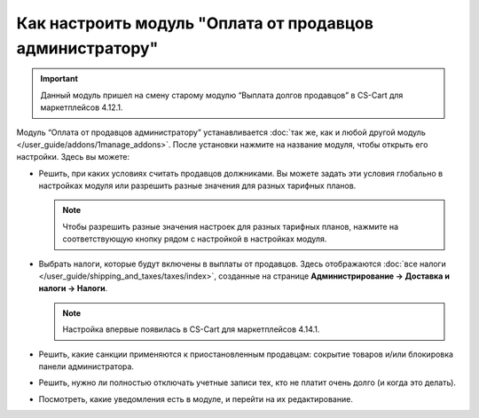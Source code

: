 *********************************************************
Как настроить модуль "Оплата от продавцов администратору"
*********************************************************

.. important::

    Данный модуль пришел на смену старому модулю “Выплата долгов продавцов” в CS-Cart для маркетплейсов 4.12.1.

Модуль “Оплата от продавцов администратору” устанавливается :doc:`так же, как и любой другой модуль </user_guide/addons/1manage_addons>`. После установки нажмите на название модуля, чтобы открыть его настройки. Здесь вы можете:

* Решить, при каких условиях считать продавцов должниками. Вы можете задать эти условия глобально в настройках модуля или разрешить разные значения для разных тарифных планов.

  .. note::

      Чтобы разрешить разные значения настроек для разных тарифных планов, нажмите на соответствующую кнопку рядом с настройкой в настройках модуля.

* Выбрать налоги, которые будут включены в выплаты от продавцов. Здесь отображаются :doc:`все налоги </user_guide/shipping_and_taxes/taxes/index>`, созданные на странице **Администрирование → Доставка и налоги → Налоги**.

  .. note::

      Настройка впервые появилась в CS-Cart для маркетплейсов 4.14.1.

* Решить, какие санкции применяются к приостановленным продавцам: сокрытие товаров и/или блокировка панели администратора.

* Решить, нужно ли полностью отключать учетные записи тех, кто не платит очень долго (и когда это делать).

* Посмотреть, какие уведомления есть в модуле, и перейти на их редактирование.

  .. fancybox:: img/vendor_to_admin_payments_settings.png
      :alt: Настройки модуля